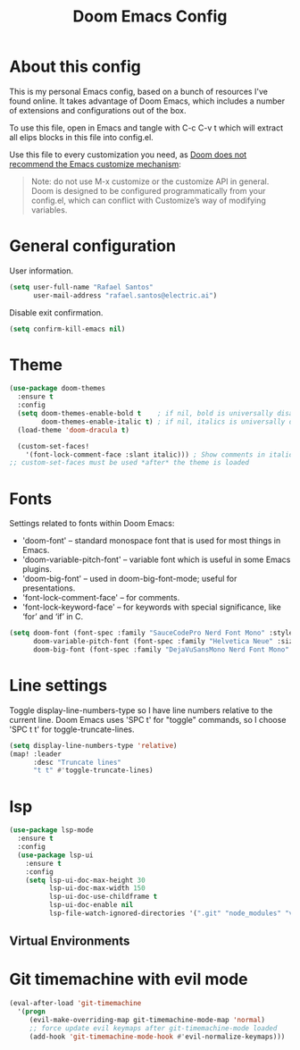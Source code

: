 #+TITLE: Doom Emacs Config
#+PROPERTY: header-args :tangle ./config.el :mkdirp yes

* About this config
This is my personal Emacs config, based on a bunch of resources I've found online. It takes advantage of Doom Emacs, which includes a number of extensions and configurations out of the box.

To use this file, open in Emacs and tangle with C-c C-v t which will extract all elips blocks in this file into config.el.

Use this file to every customization you need, as [[https://github.com/hlissner/doom-emacs/blob/develop/docs/getting_started.org#configure][Doom does not recommend the Emacs customize mechanism]]:

#+begin_quote
Note: do not use M-x customize or the customize API in general. Doom is designed to be configured programmatically from your config.el, which can conflict with Customize’s way of modifying variables.
#+end_quote

* General configuration
User information.
#+begin_src emacs-lisp
(setq user-full-name "Rafael Santos"
      user-mail-address "rafael.santos@electric.ai")
#+end_src

Disable exit confirmation.
#+begin_src emacs-lisp
(setq confirm-kill-emacs nil)
#+end_src

* Theme
#+begin_src emacs-lisp
(use-package doom-themes
  :ensure t
  :config
  (setq doom-themes-enable-bold t    ; if nil, bold is universally disabled
        doom-themes-enable-italic t) ; if nil, italics is universally disabled
  (load-theme 'doom-dracula t)

  (custom-set-faces!
    '(font-lock-comment-face :slant italic))) ; Show comments in italic
;; custom-set-faces must be used *after* the theme is loaded
#+end_src

* Fonts
Settings related to fonts within Doom Emacs:
- 'doom-font' -- standard monospace font that is used for most things in Emacs.
- 'doom-variable-pitch-font' -- variable font which is useful in some Emacs plugins.
- 'doom-big-font' -- used in doom-big-font-mode; useful for presentations.
- 'font-lock-comment-face' -- for comments.
- 'font-lock-keyword-face' -- for keywords with special significance, like ‘for’ and ‘if’ in C.

#+begin_src emacs-lisp
(setq doom-font (font-spec :family "SauceCodePro Nerd Font Mono" :style 'Regular :size 14)
      doom-variable-pitch-font (font-spec :family "Helvetica Neue" :size 15)
      doom-big-font (font-spec :family "DejaVuSansMono Nerd Font Mono" :size 24))
#+end_src

* Line settings
Toggle display-line-numbers-type so I have line numbers relative to the current
line. Doom Emacs uses 'SPC t' for "toggle" commands, so I choose 'SPC t t' for
toggle-truncate-lines.

#+begin_src emacs-lisp
(setq display-line-numbers-type 'relative)
(map! :leader
      :desc "Truncate lines"
      "t t" #'toggle-truncate-lines)
#+end_src

* lsp
#+begin_src emacs-lisp
(use-package lsp-mode
  :ensure t
  :config
  (use-package lsp-ui
    :ensure t
    :config
    (setq lsp-ui-doc-max-height 30
          lsp-ui-doc-max-width 150
          lsp-ui-doc-use-childframe t
          lsp-ui-doc-enable nil
          lsp-file-watch-ignored-directories '(".git" "node_modules" "venv" "build"))))
#+end_src

** Virtual Environments

* Git timemachine with evil mode

#+begin_src emacs-lisp
(eval-after-load 'git-timemachine
  '(progn
     (evil-make-overriding-map git-timemachine-mode-map 'normal)
     ;; force update evil keymaps after git-timemachine-mode loaded
     (add-hook 'git-timemachine-mode-hook #'evil-normalize-keymaps)))
#+end_src
